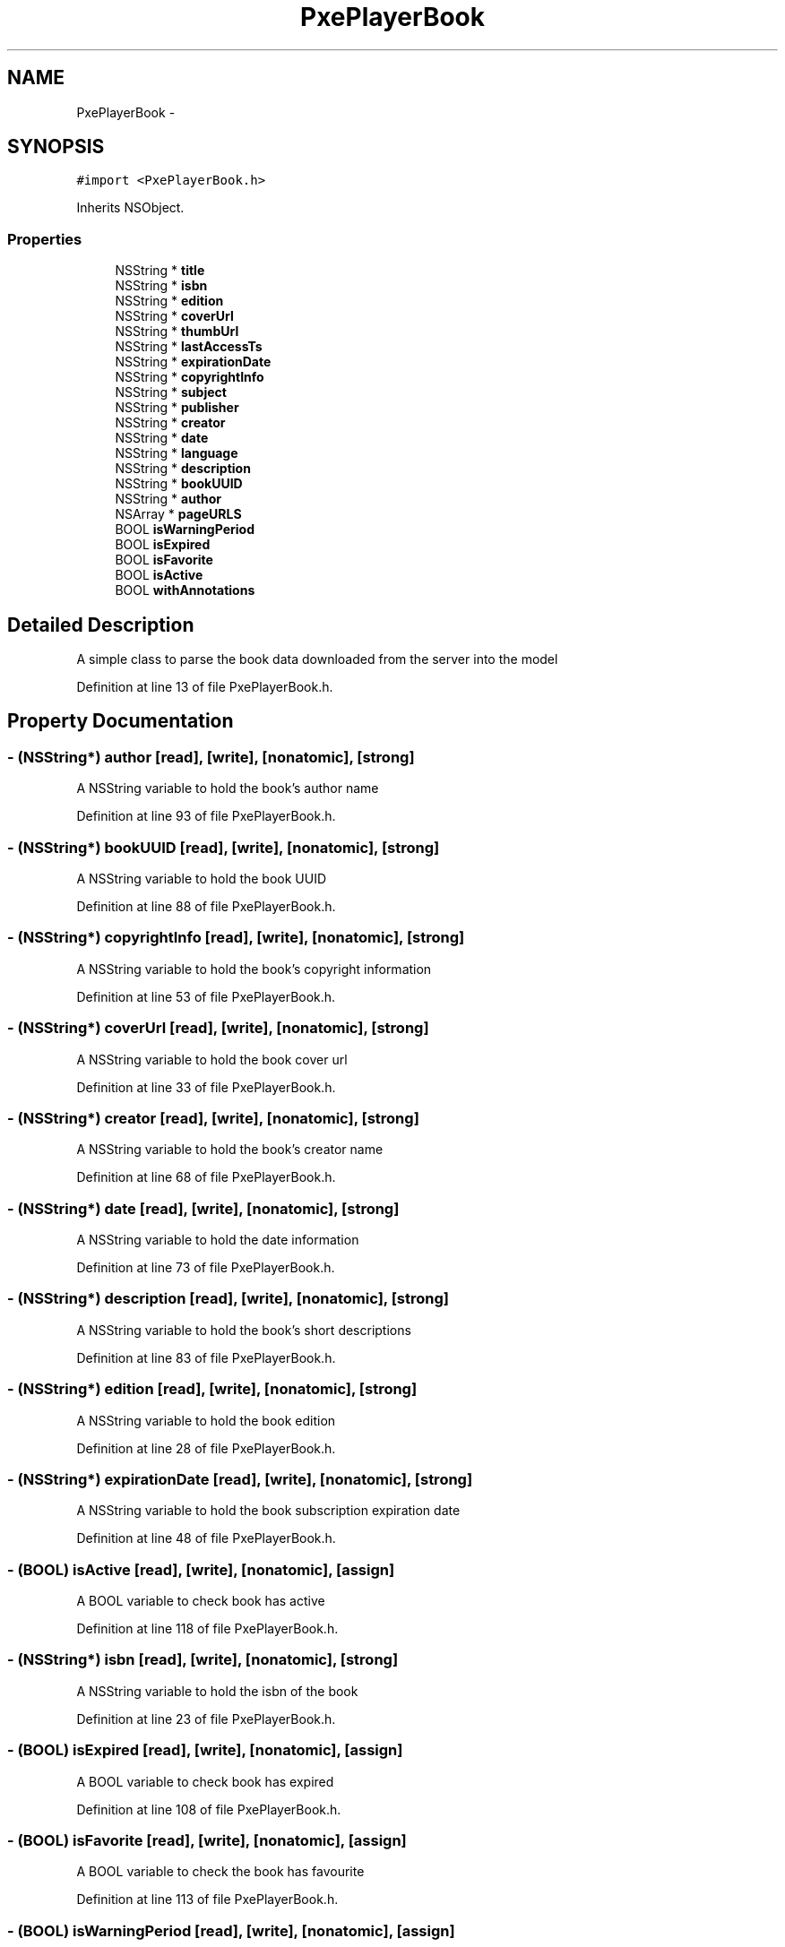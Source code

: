 .TH "PxePlayerBook" 3 "Mon Apr 28 2014" "PxeReaderAPI" \" -*- nroff -*-
.ad l
.nh
.SH NAME
PxePlayerBook \- 
.SH SYNOPSIS
.br
.PP
.PP
\fC#import <PxePlayerBook\&.h>\fP
.PP
Inherits NSObject\&.
.SS "Properties"

.in +1c
.ti -1c
.RI "NSString * \fBtitle\fP"
.br
.ti -1c
.RI "NSString * \fBisbn\fP"
.br
.ti -1c
.RI "NSString * \fBedition\fP"
.br
.ti -1c
.RI "NSString * \fBcoverUrl\fP"
.br
.ti -1c
.RI "NSString * \fBthumbUrl\fP"
.br
.ti -1c
.RI "NSString * \fBlastAccessTs\fP"
.br
.ti -1c
.RI "NSString * \fBexpirationDate\fP"
.br
.ti -1c
.RI "NSString * \fBcopyrightInfo\fP"
.br
.ti -1c
.RI "NSString * \fBsubject\fP"
.br
.ti -1c
.RI "NSString * \fBpublisher\fP"
.br
.ti -1c
.RI "NSString * \fBcreator\fP"
.br
.ti -1c
.RI "NSString * \fBdate\fP"
.br
.ti -1c
.RI "NSString * \fBlanguage\fP"
.br
.ti -1c
.RI "NSString * \fBdescription\fP"
.br
.ti -1c
.RI "NSString * \fBbookUUID\fP"
.br
.ti -1c
.RI "NSString * \fBauthor\fP"
.br
.ti -1c
.RI "NSArray * \fBpageURLS\fP"
.br
.ti -1c
.RI "BOOL \fBisWarningPeriod\fP"
.br
.ti -1c
.RI "BOOL \fBisExpired\fP"
.br
.ti -1c
.RI "BOOL \fBisFavorite\fP"
.br
.ti -1c
.RI "BOOL \fBisActive\fP"
.br
.ti -1c
.RI "BOOL \fBwithAnnotations\fP"
.br
.in -1c
.SH "Detailed Description"
.PP 
A simple class to parse the book data downloaded from the server into the model 
.PP
Definition at line 13 of file PxePlayerBook\&.h\&.
.SH "Property Documentation"
.PP 
.SS "- (NSString*) author\fC [read]\fP, \fC [write]\fP, \fC [nonatomic]\fP, \fC [strong]\fP"
A NSString variable to hold the book's author name 
.PP
Definition at line 93 of file PxePlayerBook\&.h\&.
.SS "- (NSString*) bookUUID\fC [read]\fP, \fC [write]\fP, \fC [nonatomic]\fP, \fC [strong]\fP"
A NSString variable to hold the book UUID 
.PP
Definition at line 88 of file PxePlayerBook\&.h\&.
.SS "- (NSString*) copyrightInfo\fC [read]\fP, \fC [write]\fP, \fC [nonatomic]\fP, \fC [strong]\fP"
A NSString variable to hold the book's copyright information 
.PP
Definition at line 53 of file PxePlayerBook\&.h\&.
.SS "- (NSString*) coverUrl\fC [read]\fP, \fC [write]\fP, \fC [nonatomic]\fP, \fC [strong]\fP"
A NSString variable to hold the book cover url 
.PP
Definition at line 33 of file PxePlayerBook\&.h\&.
.SS "- (NSString*) creator\fC [read]\fP, \fC [write]\fP, \fC [nonatomic]\fP, \fC [strong]\fP"
A NSString variable to hold the book's creator name 
.PP
Definition at line 68 of file PxePlayerBook\&.h\&.
.SS "- (NSString*) date\fC [read]\fP, \fC [write]\fP, \fC [nonatomic]\fP, \fC [strong]\fP"
A NSString variable to hold the date information 
.PP
Definition at line 73 of file PxePlayerBook\&.h\&.
.SS "- (NSString*) description\fC [read]\fP, \fC [write]\fP, \fC [nonatomic]\fP, \fC [strong]\fP"
A NSString variable to hold the book's short descriptions 
.PP
Definition at line 83 of file PxePlayerBook\&.h\&.
.SS "- (NSString*) edition\fC [read]\fP, \fC [write]\fP, \fC [nonatomic]\fP, \fC [strong]\fP"
A NSString variable to hold the book edition 
.PP
Definition at line 28 of file PxePlayerBook\&.h\&.
.SS "- (NSString*) expirationDate\fC [read]\fP, \fC [write]\fP, \fC [nonatomic]\fP, \fC [strong]\fP"
A NSString variable to hold the book subscription expiration date 
.PP
Definition at line 48 of file PxePlayerBook\&.h\&.
.SS "- (BOOL) isActive\fC [read]\fP, \fC [write]\fP, \fC [nonatomic]\fP, \fC [assign]\fP"
A BOOL variable to check book has active 
.PP
Definition at line 118 of file PxePlayerBook\&.h\&.
.SS "- (NSString*) isbn\fC [read]\fP, \fC [write]\fP, \fC [nonatomic]\fP, \fC [strong]\fP"
A NSString variable to hold the isbn of the book 
.PP
Definition at line 23 of file PxePlayerBook\&.h\&.
.SS "- (BOOL) isExpired\fC [read]\fP, \fC [write]\fP, \fC [nonatomic]\fP, \fC [assign]\fP"
A BOOL variable to check book has expired 
.PP
Definition at line 108 of file PxePlayerBook\&.h\&.
.SS "- (BOOL) isFavorite\fC [read]\fP, \fC [write]\fP, \fC [nonatomic]\fP, \fC [assign]\fP"
A BOOL variable to check the book has favourite 
.PP
Definition at line 113 of file PxePlayerBook\&.h\&.
.SS "- (BOOL) isWarningPeriod\fC [read]\fP, \fC [write]\fP, \fC [nonatomic]\fP, \fC [assign]\fP"
A BOOL variable to check book subscription warning period 
.PP
Definition at line 103 of file PxePlayerBook\&.h\&.
.SS "- (NSString*) language\fC [read]\fP, \fC [write]\fP, \fC [nonatomic]\fP, \fC [strong]\fP"
A NSString variable to hold the language information 
.PP
Definition at line 78 of file PxePlayerBook\&.h\&.
.SS "- (NSString*) lastAccessTs\fC [read]\fP, \fC [write]\fP, \fC [nonatomic]\fP, \fC [strong]\fP"
A NSString to hold the user last access time stamp of the book 
.PP
Definition at line 43 of file PxePlayerBook\&.h\&.
.SS "- (NSArray*) pageURLS\fC [read]\fP, \fC [write]\fP, \fC [nonatomic]\fP, \fC [strong]\fP"
A NSArray variable to hold the list of page URL's 
.PP
Definition at line 98 of file PxePlayerBook\&.h\&.
.SS "- (NSString*) publisher\fC [read]\fP, \fC [write]\fP, \fC [nonatomic]\fP, \fC [strong]\fP"
A NSString variable to hold the book's publisher details 
.PP
Definition at line 63 of file PxePlayerBook\&.h\&.
.SS "- (NSString*) subject\fC [read]\fP, \fC [write]\fP, \fC [nonatomic]\fP, \fC [strong]\fP"
A NSString variable to hold the book's subject 
.PP
Definition at line 58 of file PxePlayerBook\&.h\&.
.SS "- (NSString*) thumbUrl\fC [read]\fP, \fC [write]\fP, \fC [nonatomic]\fP, \fC [strong]\fP"
A NSString variable to hold the book thumbnail URL 
.PP
Definition at line 38 of file PxePlayerBook\&.h\&.
.SS "- (NSString*) title\fC [read]\fP, \fC [write]\fP, \fC [nonatomic]\fP, \fC [strong]\fP"
A NSString variable to hold the title of the book 
.PP
Definition at line 18 of file PxePlayerBook\&.h\&.
.SS "- (BOOL) withAnnotations\fC [read]\fP, \fC [write]\fP, \fC [nonatomic]\fP, \fC [assign]\fP"
A BOOL variable to check book has notes 
.PP
Definition at line 123 of file PxePlayerBook\&.h\&.

.SH "Author"
.PP 
Generated automatically by Doxygen for PxeReaderAPI from the source code\&.
